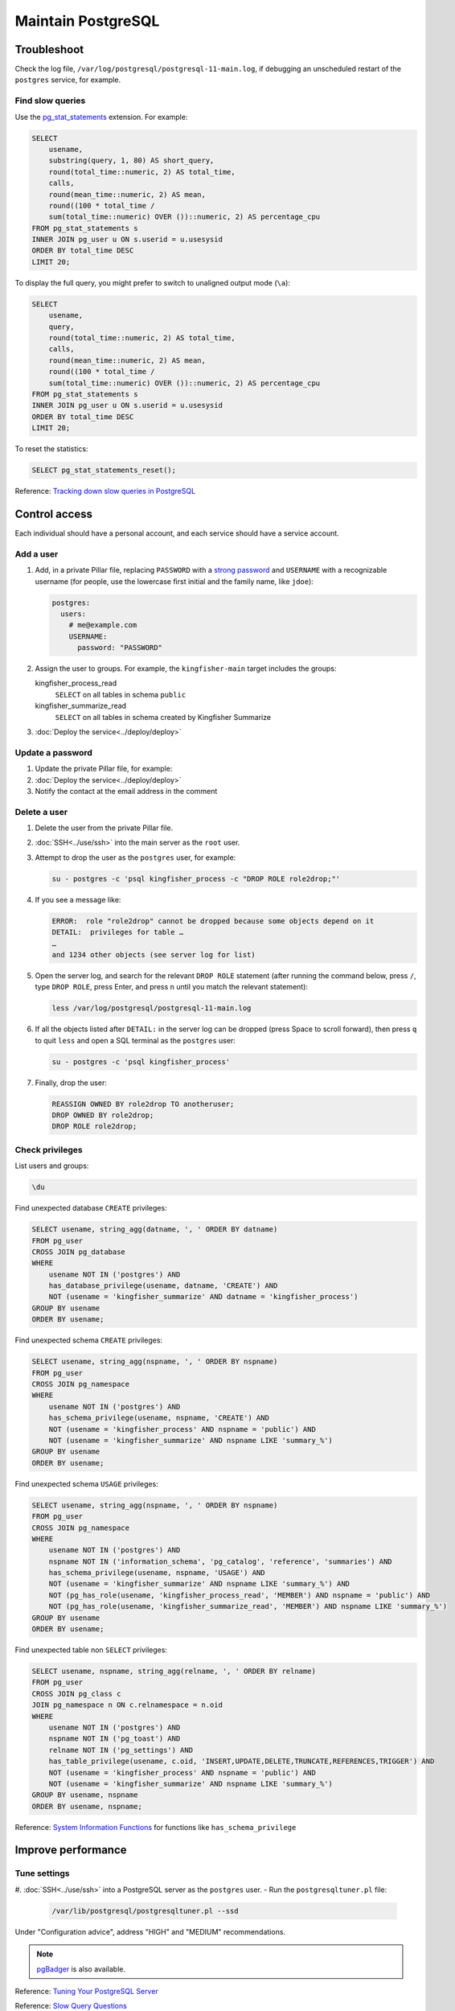 Maintain PostgreSQL
===================

Troubleshoot
------------

Check the log file, ``/var/log/postgresql/postgresql-11-main.log``, if debugging an unscheduled restart of the ``postgres`` service, for example.

Find slow queries
~~~~~~~~~~~~~~~~~

.. seealso::

   :ref:`improve-slow-queries`

Use the `pg_stat_statements <https://www.postgresql.org/docs/current/pgstatstatements.html>`__ extension. For example:

.. code-block:: sql

   SELECT
       usename,
       substring(query, 1, 80) AS short_query,
       round(total_time::numeric, 2) AS total_time,
       calls,
       round(mean_time::numeric, 2) AS mean,
       round((100 * total_time /
       sum(total_time::numeric) OVER ())::numeric, 2) AS percentage_cpu
   FROM pg_stat_statements s
   INNER JOIN pg_user u ON s.userid = u.usesysid
   ORDER BY total_time DESC
   LIMIT 20;

To display the full query, you might prefer to switch to unaligned output mode (``\a``):

.. code-block:: sql

   SELECT
       usename,
       query,
       round(total_time::numeric, 2) AS total_time,
       calls,
       round(mean_time::numeric, 2) AS mean,
       round((100 * total_time /
       sum(total_time::numeric) OVER ())::numeric, 2) AS percentage_cpu
   FROM pg_stat_statements s
   INNER JOIN pg_user u ON s.userid = u.usesysid
   ORDER BY total_time DESC
   LIMIT 20;

To reset the statistics:

.. code-block:: sql

   SELECT pg_stat_statements_reset();

Reference: `Tracking down slow queries in PostgreSQL <https://www.cybertec-postgresql.com/en/pg_stat_statements-the-way-i-like-it/>`__

Control access
--------------

Each individual should have a personal account, and each service should have a service account.

Add a user
~~~~~~~~~~

#. Add, in a private Pillar file, replacing ``PASSWORD`` with a `strong password <https://www.lastpass.com/features/password-generator>`__ and ``USERNAME`` with a recognizable username (for people, use the lowercase first initial and the family name, like ``jdoe``):

   .. code-block:: yaml

      postgres:
        users:
          # me@example.com
          USERNAME:
            password: "PASSWORD"

#. Assign the user to groups. For example, the ``kingfisher-main`` target includes the groups:

   kingfisher_process_read
     ``SELECT`` on all tables in schema ``public``
   kingfisher_summarize_read
     ``SELECT`` on all tables in schema created by Kingfisher Summarize

   .. code-block:: yaml
      :emphasize-lines: 6-8

      postgres:
        users:
          # me@example.com
          USERNAME:
            password: "PASSWORD"
            groups:
              - kingfisher_process_read
              - kingfisher_summarize_read

#. :doc:`Deploy the service<../deploy/deploy>`

Update a password
~~~~~~~~~~~~~~~~~

#. Update the private Pillar file, for example:

   .. code-block:: yaml
      :emphasize-lines: 5

      postgres:
        users:
          # me@example.com
          USERNAME:
            password: "PASSWORD"

#. :doc:`Deploy the service<../deploy/deploy>`

#. Notify the contact at the email address in the comment

Delete a user
~~~~~~~~~~~~~

#. Delete the user from the private Pillar file.
#. :doc:`SSH<../use/ssh>` into the main server as the ``root`` user.
#. Attempt to drop the user as the ``postgres`` user, for example:

   .. code-block:: bash

      su - postgres -c 'psql kingfisher_process -c "DROP ROLE role2drop;"'

#. If you see a message like:

   .. code-block:: none

      ERROR:  role "role2drop" cannot be dropped because some objects depend on it
      DETAIL:  privileges for table …
      …
      and 1234 other objects (see server log for list)

#. Open the server log, and search for the relevant ``DROP ROLE`` statement (after running the command below, press ``/``, type ``DROP ROLE``, press Enter, and press ``n`` until you match the relevant statement):

   .. code-block:: bash

      less /var/log/postgresql/postgresql-11-main.log

#. If all the objects listed after ``DETAIL:`` in the server log can be dropped (press Space to scroll forward), then press ``q`` to quit ``less`` and open a SQL terminal as the ``postgres`` user:

   .. code-block:: bash

      su - postgres -c 'psql kingfisher_process'

#. Finally, drop the user:

   .. code-block:: sql

      REASSIGN OWNED BY role2drop TO anotheruser;
      DROP OWNED BY role2drop;
      DROP ROLE role2drop;

Check privileges
~~~~~~~~~~~~~~~~

List users and groups:

.. code-block:: none

   \du

Find unexpected database ``CREATE`` privileges:

.. code-block:: sql

   SELECT usename, string_agg(datname, ', ' ORDER BY datname)
   FROM pg_user
   CROSS JOIN pg_database
   WHERE
       usename NOT IN ('postgres') AND
       has_database_privilege(usename, datname, 'CREATE') AND
       NOT (usename = 'kingfisher_summarize' AND datname = 'kingfisher_process')
   GROUP BY usename
   ORDER BY usename;

Find unexpected schema ``CREATE`` privileges:

.. code-block:: sql

   SELECT usename, string_agg(nspname, ', ' ORDER BY nspname)
   FROM pg_user
   CROSS JOIN pg_namespace
   WHERE
       usename NOT IN ('postgres') AND
       has_schema_privilege(usename, nspname, 'CREATE') AND
       NOT (usename = 'kingfisher_process' AND nspname = 'public') AND
       NOT (usename = 'kingfisher_summarize' AND nspname LIKE 'summary_%')
   GROUP BY usename
   ORDER BY usename;

Find unexpected schema ``USAGE`` privileges:

.. code-block:: sql

   SELECT usename, string_agg(nspname, ', ' ORDER BY nspname)
   FROM pg_user
   CROSS JOIN pg_namespace
   WHERE
       usename NOT IN ('postgres') AND
       nspname NOT IN ('information_schema', 'pg_catalog', 'reference', 'summaries') AND
       has_schema_privilege(usename, nspname, 'USAGE') AND
       NOT (usename = 'kingfisher_summarize' AND nspname LIKE 'summary_%') AND
       NOT (pg_has_role(usename, 'kingfisher_process_read', 'MEMBER') AND nspname = 'public') AND
       NOT (pg_has_role(usename, 'kingfisher_summarize_read', 'MEMBER') AND nspname LIKE 'summary_%')
   GROUP BY usename
   ORDER BY usename;

Find unexpected table non ``SELECT`` privileges:

.. code-block:: sql

   SELECT usename, nspname, string_agg(relname, ', ' ORDER BY relname)
   FROM pg_user
   CROSS JOIN pg_class c
   JOIN pg_namespace n ON c.relnamespace = n.oid
   WHERE
       usename NOT IN ('postgres') AND
       nspname NOT IN ('pg_toast') AND
       relname NOT IN ('pg_settings') AND
       has_table_privilege(usename, c.oid, 'INSERT,UPDATE,DELETE,TRUNCATE,REFERENCES,TRIGGER') AND
       NOT (usename = 'kingfisher_process' AND nspname = 'public') AND
       NOT (usename = 'kingfisher_summarize' AND nspname LIKE 'summary_%')
   GROUP BY usename, nspname
   ORDER BY usename, nspname;

Reference: `System Information Functions <https://www.postgresql.org/docs/current/functions-info.html>`__ for functions like ``has_schema_privilege``

Improve performance
-------------------

Tune settings
~~~~~~~~~~~~~

#. :doc:`SSH<../use/ssh>` into a PostgreSQL server as the ``postgres`` user.
-  Run the ``postgresqltuner.pl`` file:

   .. code-block:: bash

      /var/lib/postgresql/postgresqltuner.pl --ssd

Under "Configuration advice", address "HIGH" and "MEDIUM" recommendations.

.. note::

   `pgBadger <https://pgbadger.darold.net>`__ is also available.

Reference: `Tuning Your PostgreSQL Server <https://wiki.postgresql.org/wiki/Tuning_Your_PostgreSQL_Server>`__

Reference: `Slow Query Questions <https://wiki.postgresql.org/wiki/Slow_Query_Questions>`__

.. _pg-stat-all-tables:

Check autovacuum statistics
~~~~~~~~~~~~~~~~~~~~~~~~~~~

.. code-block:: sql

   SELECT
       nspname,
       s.relname,
       reltuples,
       n_live_tup::real,
       n_dead_tup::real,
       TRUNC(n_dead_tup / GREATEST(reltuples::numeric, 1) * 100, 2) AS percent,
       last_autovacuum,
       last_autoanalyze
   FROM pg_stat_all_tables s
   JOIN pg_class c ON relid = c.oid
   JOIN pg_namespace ON relnamespace = pg_namespace.oid
   ORDER BY percent DESC, last_autovacuum;

See the `pg_stat_all_tables <https://www.postgresql.org/docs/current/monitoring-stats.html#PG-STAT-ALL-TABLES-VIEW>`__ table's documentation.

To get the table related to a ``pg_toast_*`` table, take the number after ``pg_toast_``, and run, for example:

.. code-block:: sql

   SELECT '16712'::regclass;

Check usage
-----------

Explore database
~~~~~~~~~~~~~~~~

List databases:

.. code-block:: none

   \l

List schemas:

.. code-block:: none

   \dn

List tables, views and sequences in the ``public`` schema:

.. code-block:: none

   \d

List tables, indexes, views and sequences in the ``public`` schema:

.. code-block:: none

   \dtivs

To list tables, views and/or sequences in a specific schema, append, for example, ``reference.*`` – or append ``*.*`` for all schema.

You can use the ``psql`` command's ``-E`` (``--echo-hidden``) `flag <https://www.postgresql.org/docs/current/app-psql.html#R1-APP-PSQL-3>`__ to echo the queries generated by the backslash commands.

Check drive usage
~~~~~~~~~~~~~~~~~

Get all database sizes:

.. code-block:: none

   \l+

Get all schema sizes:

.. code-block:: sql

   SELECT
       schema_name,
       schema_size,
       pg_size_pretty(schema_size),
       TRUNC(schema_size::numeric / pg_database_size(current_database()) * 100, 2) AS percent
   FROM (
       SELECT
           nspname AS schema_name,
           SUM(pg_relation_size(c.oid))::bigint AS schema_size
       FROM pg_class c
       JOIN pg_namespace n ON c.relnamespace = n.oid
       GROUP BY schema_name
   ) t
   ORDER BY schema_size DESC;

Get relation sizes in the ``public`` schema:

.. code-block:: none

   \dtis+

To get relation sizes in a specific schema, append, for example, ``reference.*`` – or append ``*.*`` for all schema.

See the `Database Object Size Functions <https://www.postgresql.org/docs/current/functions-admin.html#FUNCTIONS-ADMIN-DBSIZE>`__ documentation.

.. _pg-stat-activity:

Show active connections and running queries
~~~~~~~~~~~~~~~~~~~~~~~~~~~~~~~~~~~~~~~~~~~

Show running queries:

.. code-block:: sql

   SELECT pid, client_addr, usename, application_name, state, wait_event_type, NOW() - query_start AS time, query
   FROM pg_stat_activity
   WHERE query <> ''
   ORDER BY time DESC;

.. note::

   A ``client_addr`` in the range 172.16.0.0 to 172.31.255.255 (`private address space <https://datatracker.ietf.org/doc/html/rfc1918#section-3>`__) is Docker.

   ``application_name`` can suggest an administrator's manual connection. For example, ``psql`` or `DataGrip <https://www.jetbrains.com/datagrip/>`__.

.. tip::

   To see all collections, remove the ``WHERE`` clause and add ``backend_type`` to the ``SELECT`` clause. Typically, the ``backend_type`` with no ``query`` are:

   -  autovacuum launcher
   -  logical replication launcher
   -  background writer
   -  archiver
   -  checkpointer
   -  walwriter

Stop a query, replacing ``PID`` with the query's ``pid``:

.. code-block:: sql

   SELECT pg_cancel_backend(PID)

See the `pg_stat_activity <https://www.postgresql.org/docs/current/monitoring-stats.html#PG-STAT-ACTIVITY-VIEW>`__ table's documentation.

Find unexpected schema:

.. code-block:: sql

   SELECT nspname
   FROM pg_namespace
   WHERE
       nspname NOT LIKE 'pg_temp_%' AND
       nspname NOT LIKE 'pg_toast_temp_%' AND
       nspname NOT LIKE 'summary_%' AND
       nspname NOT IN (
           'information_schema',
           'pg_catalog',
           'pg_toast',
           'public',
           'reference',
           'summaries'
       );

Find unexpected tables in the public schema:

.. code-block:: sql

   SELECT relname
   FROM pg_class c
   JOIN pg_namespace n ON c.relnamespace = n.oid
   WHERE
       nspname = 'public' AND
       -- Ignore sequences and indices
       relkind NOT IN ('S', 'i') AND
       relname NOT IN (
           -- Kingfisher Process tables
           'collection',
           'collection_file',
           'collection_file_item',
           'collection_note',
           'compiled_release',
           'data',
           'package_data',
           'record',
           'record_check',
           'release',
           'release_check',
           -- To be removed in future versions
           'alembic_version',
           'record_check_error',
           'release_check_error',
           'transform_upgrade_1_0_to_1_1_status_record',
           'transform_upgrade_1_0_to_1_1_status_release',
           -- https://www.postgresql.org/docs/current/pgstatstatements.html
           'pg_stat_statements',
           -- https://www.postgresql.org/docs/current/tablefunc.html
           'tablefunc_crosstab_2',
           'tablefunc_crosstab_3',
           'tablefunc_crosstab_4'
       );

.. _pg-recover-backup:

Restore from backup
-------------------

.. seealso::

   :ref:`pg-setup-backups`

Get the stanza name from the ``postgres:backup:stanza`` key in the Pillar data, or from the ``/etc/pgbackrest/pgbackrest.conf`` file on the server.

View current backups:

.. code-block:: bash

   pgbackrest info --stanza=example

#. Stop the PostgreSQL cluster:

   .. code-block:: bash

      pg_ctlcluster 15 main stop

#. In most cases, restore using the ``--delta`` option, as it saves time by using hashes to restore only files that differ:

   .. code-block:: bash

      sudo -u postgres pgbackrest restore --stanza=example --delta

   To restore from a backup other than the latest:

   .. code-block:: bash

      sudo -u postgres pgbackrest restore --stanza=example --delta --set=20210315-145357F_20210315-145459I

   To restore every file:

   .. code-block:: bash

      rm -rf /var/lib/postgresql/15/main
      mkdir /var/lib/postgresql/15/main
      sudo -u postgres pgbackrest restore --stanza=example

#. Start the PostgreSQL cluster:

   .. code-block:: bash

      pg_ctlcluster 15 main start

.. seealso::

   -  `Restore <https://pgbackrest.org/user-guide.html#restore>`__
   -  `Delta Option <https://pgbackrest.org/user-guide.html#restore/option-delta>`__
   -  `Restore a Backup <https://pgbackrest.org/user-guide.html#quickstart/perform-restore>`__

.. _pg-recover-replica:

Recover the replica
-------------------

If replication breaks or the replica server goes offline, you must recover the replica, in two stages: mitigate the downtime, and fix the replication.

Mitigate downtime
~~~~~~~~~~~~~~~~~

#. :ref:`Enable public access<pg-public-access>` to the PostgreSQL service on the main server, by modifying its Pillar file:

   .. code-block:: yaml

      postgres:
        public_access: True

   For example, for the ``kingfisher-main`` target, modify the ``pillar/kingfisher_main.sls`` file.

#. :doc:`Deploy the main server<../../deploy/deploy>`
#. Update DNS records:

   #. Login to `GoDaddy <https://sso.godaddy.com>`__
   #. If access was delegated, open `Delegate Access <https://account.godaddy.com/access>`__ and click the *Access Now* button
   #. Open `DNS Management <https://dcc.godaddy.com/manage/OPEN-CONTRACTING.ORG/dns>`__ for open-contracting.org
   #. Update the replica's CNAME record to point to the main server's A record: for example, point ``postgres-readonly`` to ``process1.kingfisher``
   #. Wait for the changes to propagate, which depends on the original TTL value

Fix replication
~~~~~~~~~~~~~~~

#. :doc:`SSH<../use/ssh>` into the replica server as the ``root`` user.
#. Stop PostgreSQL if it is running:

   .. code-block:: bash

      systemctl stop postgres.service

#. Download the latest database or a backup from a specific point in time

   In this example I'm restoring ``kingfisher``, to restore a different instance, replace ``kingfisher`` with the value set in pillar ``postgres:backup:stanza``.
   pgbackrest is pre-configured to restore the replication configuration (``/var/lib/postgresql/11/main/postgresql.conf``).

   .. code-block:: bash

      pgbackrest --stanza=kingfisher --type=standby --delta restore

   .. note::

      See :ref:`pg-recover-backup` for more information on the pgBackRest restore function.

#. Start PostgreSQL and monitor:

   .. code-block:: bash

      systemctl start postgres.service
      tail -f /var/log/postgresql/postgresql-11-main.log

   You should see messages about recovering from WAL files in the logs.

If all else fails, you can fallback to rebuilding the replica. See :ref:`pg-setup-replication`.
